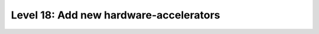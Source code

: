 #######################################
Level 18: Add new hardware-accelerators
#######################################

.. raw:: html

    <div class="display-card-container">
        <div class="row">

.. Add callout items below this line

.. displayitem::
   :header: 
   :description: 
   :col_css: col-md-6
   :button_link: 
   :height: 150
   :tag: intermediate

.. displayitem::
   :header: 
   :description: 
   :col_css: col-md-6
   :button_link: 
   :height: 150
   :tag: intermediate

.. raw:: html

        </div>
    </div>

